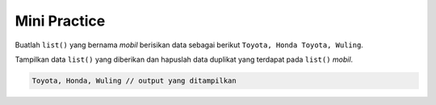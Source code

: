 Mini Practice
=========================

Buatlah ``list()`` yang bernama *mobil* berisikan data sebagai berikut ``Toyota, Honda Toyota, Wuling``.

Tampilkan data ``list()`` yang diberikan dan hapuslah data duplikat yang terdapat pada ``list()`` *mobil*. 

.. code-block:: console

    Toyota, Honda, Wuling // output yang ditampilkan